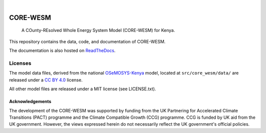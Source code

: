 .. These are examples of badges you might want to add to your README:
   please update the URLs accordingly

    .. image:: https://api.cirrus-ci.com/github/<USER>/CORE-WESM.svg?branch=main
        :alt: Built Status
        :target: https://cirrus-ci.com/github/<USER>/CORE-WESM
    .. image:: https://readthedocs.org/projects/CORE-WESM/badge/?version=latest
        :alt: ReadTheDocs
        :target: https://CORE-WESM.readthedocs.io/en/stable/
    .. image:: https://img.shields.io/coveralls/github/<USER>/CORE-WESM/main.svg
        :alt: Coveralls
        :target: https://coveralls.io/r/<USER>/CORE-WESM
    .. image:: https://img.shields.io/pypi/v/CORE-WESM.svg
        :alt: PyPI-Server
        :target: https://pypi.org/project/CORE-WESM/
    .. image:: https://img.shields.io/conda/vn/conda-forge/CORE-WESM.svg
        :alt: Conda-Forge
        :target: https://anaconda.org/conda-forge/CORE-WESM
    .. image:: https://pepy.tech/badge/CORE-WESM/month
        :alt: Monthly Downloads
        :target: https://pepy.tech/project/CORE-WESM
    .. image:: https://img.shields.io/twitter/url/http/shields.io.svg?style=social&label=Twitter
        :alt: Twitter
        :target: https://twitter.com/CORE-WESM

.. image:: https://img.shields.io/badge/-PyScaffold-005CA0?logo=pyscaffold
    :alt: Project generated with PyScaffold
    :target: https://pyscaffold.org/
.. image:: https://readthedocs.org/projects/CORE-WESM/badge/?version=latest
    :alt: ReadTheDocs
    :target: https://CORE-WESM.readthedocs.io/en/stable/

|

=========
CORE-WESM
=========


    A COunty-REsolved Whole Energy System Model (CORE-WESM) for Kenya.


This repository contains the data, code, and documentation of CORE-WESM.

The documentation is also hosted on `ReadTheDocs <https://CORE-WESM.readthedocs.io/en/latest>`_.

Licenses
########


The model data files, derived from the national `OSeMOSYS-Kenya <https://github.com/ClimateCompatibleGrowth/osemosys_kenya>`_ model, located at ``src/core_wesm/data/`` are released under a `CC BY 4.0 <https://creativecommons.org/licenses/by/4.0/deed.en>`_ license.

All other model files are released under a MIT license (see LICENSE.txt).



Acknowledgements
===============

The development of the CORE-WESM was supported by funding from the UK Partnering for Accelerated Climate Transitions (PACT) programme and the Climate Compatible Growth (CCG) programme. CCG is funded by UK aid from the UK government. However, the views expressed herein do not necessarily reflect the UK government's official policies.


